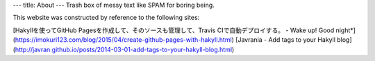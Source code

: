 ---
title: About
---
Trash box of messy text like SPAM for boring being.

This website was constructed by reference to the following sites:

[Hakyllを使ってGitHub Pagesを作成して、そのソースも管理して、Travis CIで自動デプロイする。 - Wake up! Good night*](https://imokuri123.com/blog/2015/04/create-github-pages-with-hakyll.html)
[Javrania - Add tags to your Hakyll blog](http://javran.github.io/posts/2014-03-01-add-tags-to-your-hakyll-blog.html)
